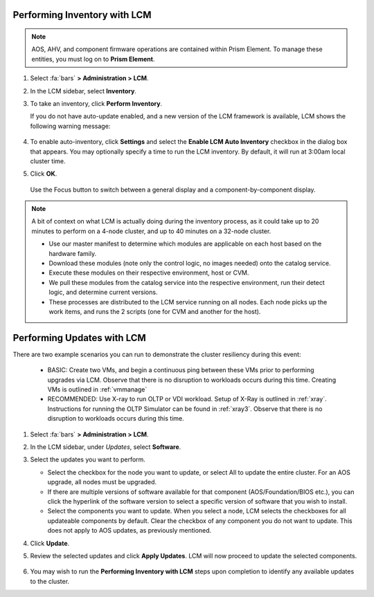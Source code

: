 Performing Inventory with LCM
+++++++++++++++++++++++++++++

.. note::

   AOS, AHV, and component firmware operations are contained within Prism Element. To manage these entities, you must log on to **Prism Element**.

#. Select :fa:`bars` **> Administration > LCM**.

#. In the LCM sidebar, select **Inventory**.

#. To take an inventory, click **Perform Inventory**.

   If you do not have auto-update enabled, and a new version of the LCM framework is available, LCM shows the following warning message:

   .. figure:: images/3.png
      :align: center

#. To enable auto-inventory, click **Settings** and select the **Enable LCM Auto Inventory** checkbox in the dialog box that appears. You may optionally specify a time to run the LCM inventory. By default, it will run at 3:00am local cluster time.

#. Click **OK**.


   .. figure:: images/4.png
      :align: center

      Use the Focus button to switch between a general display and a component-by-component display.

.. note::

   A bit of context on what LCM is actually doing during the inventory process, as it could take up to 20 minutes to perform on a 4-node cluster, and up to 40 minutes on a 32-node cluster.

   - Use our master manifest to determine which modules are applicable on each host based on the hardware family.

   - Download these modules (note only the control logic, no images needed) onto the catalog service.

   - Execute these modules on their respective environment, host or CVM.

   - We pull these modules from the catalog service into the respective environment, run their detect logic, and determine current versions.

   - These processes are distributed to the LCM service running on all nodes. Each node picks up the work items, and runs the 2 scripts (one for CVM and another for the host).

Performing Updates with LCM
+++++++++++++++++++++++++++

There are two example scenarios you can run to demonstrate the cluster resiliency during this event:

   - BASIC: Create two VMs, and begin a continuous ping between these VMs prior to performing upgrades via LCM. Observe that there is no disruption to workloads occurs during this time. Creating VMs is outlined in :ref:`vmmanage`

   - RECOMMENDED: Use X-ray to run OLTP or VDI workload. Setup of X-Ray is outlined in :ref:`xray`. Instructions for running the OLTP Simulator can be found in :ref:`xray3`. Observe that there is no disruption to workloads occurs during this time.

#. Select :fa:`bars` **> Administration > LCM**.

#. In the LCM sidebar, under *Updates*, select **Software**.

#. Select the updates you want to perform.

   - Select the checkbox for the node you want to update, or select All to update the entire cluster. For an AOS upgrade, all nodes must be upgraded.

   - If there are multiple versions of software available for that component (AOS/Foundation/BIOS etc.), you can click the hyperlink of the software version to select a specific version of software that you wish to install.

   - Select the components you want to update. When you select a node, LCM selects the checkboxes for all updateable components by default. Clear the checkbox of any component you do not want to update. This does not apply to AOS updates, as previously mentioned.

#. Click **Update**.

#. Review the selected updates and click **Apply Updates**. LCM will now proceed to update the selected components.

   .. figure:: images/5.png

   .. figure:: images/6.png

   .. figure:: images/7.png

   .. figure:: images/8.png

#. You may wish to run the **Performing Inventory with LCM** steps upon completion to identify any available updates to the cluster.
